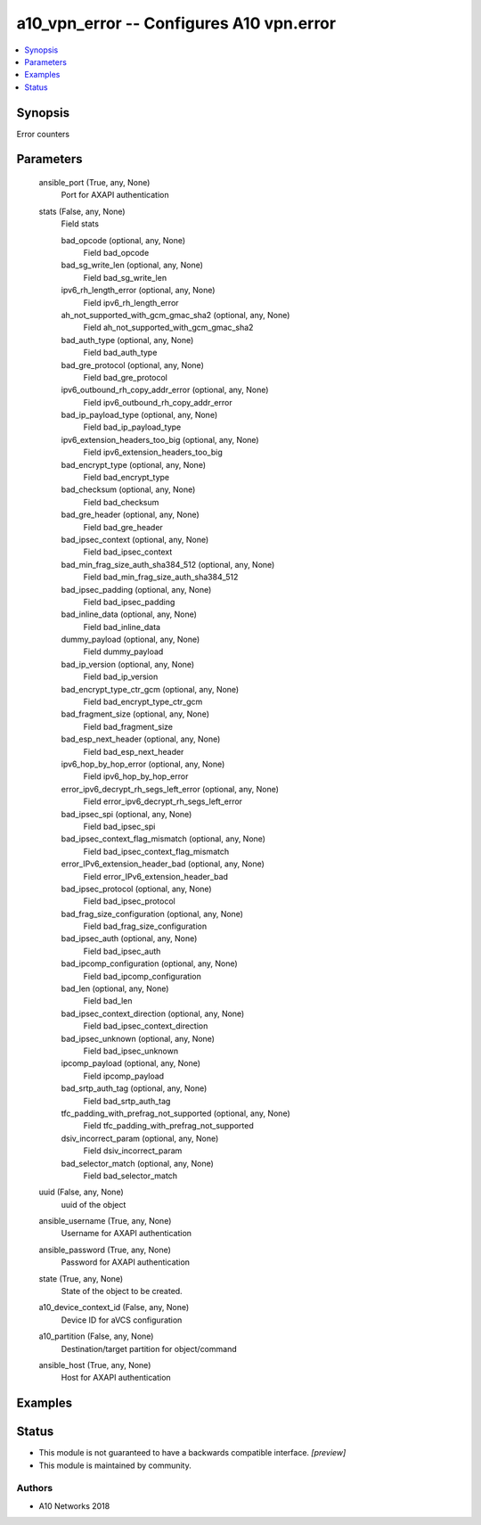 .. _a10_vpn_error_module:


a10_vpn_error -- Configures A10 vpn.error
=========================================

.. contents::
   :local:
   :depth: 1


Synopsis
--------

Error counters






Parameters
----------

  ansible_port (True, any, None)
    Port for AXAPI authentication


  stats (False, any, None)
    Field stats


    bad_opcode (optional, any, None)
      Field bad_opcode


    bad_sg_write_len (optional, any, None)
      Field bad_sg_write_len


    ipv6_rh_length_error (optional, any, None)
      Field ipv6_rh_length_error


    ah_not_supported_with_gcm_gmac_sha2 (optional, any, None)
      Field ah_not_supported_with_gcm_gmac_sha2


    bad_auth_type (optional, any, None)
      Field bad_auth_type


    bad_gre_protocol (optional, any, None)
      Field bad_gre_protocol


    ipv6_outbound_rh_copy_addr_error (optional, any, None)
      Field ipv6_outbound_rh_copy_addr_error


    bad_ip_payload_type (optional, any, None)
      Field bad_ip_payload_type


    ipv6_extension_headers_too_big (optional, any, None)
      Field ipv6_extension_headers_too_big


    bad_encrypt_type (optional, any, None)
      Field bad_encrypt_type


    bad_checksum (optional, any, None)
      Field bad_checksum


    bad_gre_header (optional, any, None)
      Field bad_gre_header


    bad_ipsec_context (optional, any, None)
      Field bad_ipsec_context


    bad_min_frag_size_auth_sha384_512 (optional, any, None)
      Field bad_min_frag_size_auth_sha384_512


    bad_ipsec_padding (optional, any, None)
      Field bad_ipsec_padding


    bad_inline_data (optional, any, None)
      Field bad_inline_data


    dummy_payload (optional, any, None)
      Field dummy_payload


    bad_ip_version (optional, any, None)
      Field bad_ip_version


    bad_encrypt_type_ctr_gcm (optional, any, None)
      Field bad_encrypt_type_ctr_gcm


    bad_fragment_size (optional, any, None)
      Field bad_fragment_size


    bad_esp_next_header (optional, any, None)
      Field bad_esp_next_header


    ipv6_hop_by_hop_error (optional, any, None)
      Field ipv6_hop_by_hop_error


    error_ipv6_decrypt_rh_segs_left_error (optional, any, None)
      Field error_ipv6_decrypt_rh_segs_left_error


    bad_ipsec_spi (optional, any, None)
      Field bad_ipsec_spi


    bad_ipsec_context_flag_mismatch (optional, any, None)
      Field bad_ipsec_context_flag_mismatch


    error_IPv6_extension_header_bad (optional, any, None)
      Field error_IPv6_extension_header_bad


    bad_ipsec_protocol (optional, any, None)
      Field bad_ipsec_protocol


    bad_frag_size_configuration (optional, any, None)
      Field bad_frag_size_configuration


    bad_ipsec_auth (optional, any, None)
      Field bad_ipsec_auth


    bad_ipcomp_configuration (optional, any, None)
      Field bad_ipcomp_configuration


    bad_len (optional, any, None)
      Field bad_len


    bad_ipsec_context_direction (optional, any, None)
      Field bad_ipsec_context_direction


    bad_ipsec_unknown (optional, any, None)
      Field bad_ipsec_unknown


    ipcomp_payload (optional, any, None)
      Field ipcomp_payload


    bad_srtp_auth_tag (optional, any, None)
      Field bad_srtp_auth_tag


    tfc_padding_with_prefrag_not_supported (optional, any, None)
      Field tfc_padding_with_prefrag_not_supported


    dsiv_incorrect_param (optional, any, None)
      Field dsiv_incorrect_param


    bad_selector_match (optional, any, None)
      Field bad_selector_match



  uuid (False, any, None)
    uuid of the object


  ansible_username (True, any, None)
    Username for AXAPI authentication


  ansible_password (True, any, None)
    Password for AXAPI authentication


  state (True, any, None)
    State of the object to be created.


  a10_device_context_id (False, any, None)
    Device ID for aVCS configuration


  a10_partition (False, any, None)
    Destination/target partition for object/command


  ansible_host (True, any, None)
    Host for AXAPI authentication









Examples
--------

.. code-block:: yaml+jinja

    





Status
------




- This module is not guaranteed to have a backwards compatible interface. *[preview]*


- This module is maintained by community.



Authors
~~~~~~~

- A10 Networks 2018

